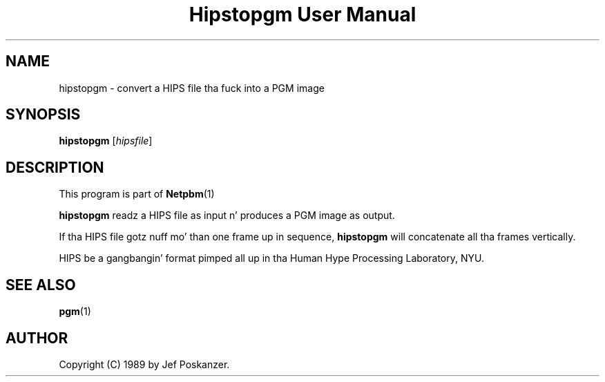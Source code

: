 \
.\" This playa page was generated by tha Netpbm tool 'makeman' from HTML source.
.\" Do not hand-hack dat shiznit son!  If you have bug fixes or improvements, please find
.\" tha correspondin HTML page on tha Netpbm joint, generate a patch
.\" against that, n' bust it ta tha Netpbm maintainer.
.TH "Hipstopgm User Manual" 0 "24 August 89" "netpbm documentation"

.SH NAME
hipstopgm - convert a HIPS file tha fuck into a PGM image

.UN synopsis
.SH SYNOPSIS

\fBhipstopgm\fP
[\fIhipsfile\fP]

.UN description
.SH DESCRIPTION
.PP
This program is part of
.BR Netpbm (1)
.
.PP
\fBhipstopgm\fP readz a HIPS file as input n' produces a PGM
image as output.
.PP
If tha HIPS file gotz nuff mo' than one frame up in sequence,
\fBhipstopgm\fP will concatenate all tha frames vertically.
.PP
HIPS be a gangbangin' format pimped all up in tha Human Hype Processing
Laboratory, NYU.

.UN seealso
.SH SEE ALSO
.BR pgm (1)


.UN author
.SH AUTHOR

Copyright (C) 1989 by Jef Poskanzer.
